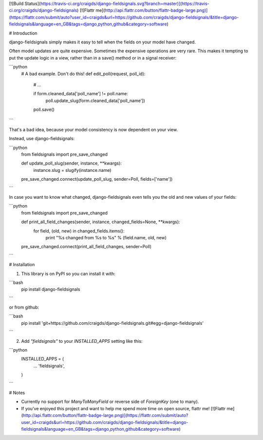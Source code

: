 [![Build Status](https://travis-ci.org/craigds/django-fieldsignals.svg?branch=master)](https://travis-ci.org/craigds/django-fieldsignals) [![Flattr me](http://api.flattr.com/button/flattr-badge-large.png)](https://flattr.com/submit/auto?user_id=craigds&url=https://github.com/craigds/django-fieldsignals/&title=django-fieldsignals&language=en_GB&tags=django,python,github&category=software)

# Introduction

django-fieldsignals simply makes it easy to tell when the fields on your model have changed.

Often model updates are quite expensive. Sometimes the expensive operations
are very rare. This makes it tempting to put the update logic in a view,
rather than in a save() method or in a signal receiver:

```python
    # A bad example. Don't do this!
    def edit_poll(request, poll_id):

        # ...

        if form.cleaned_data['poll_name'] != poll.name:
            poll.update_slug(form.cleaned_data['poll_name'])
        poll.save()
```

That's a bad idea, because your model consistency is now dependent on your view.

Instead, use django-fieldsignals:

```python
    from fieldsignals import pre_save_changed

    def update_poll_slug(sender, instance, **kwargs):
        instance.slug = slugify(instance.name)

    pre_save_changed.connect(update_poll_slug, sender=Poll, fields=['name'])
```


In case you want to know what changed, django-fieldsignals even tells you the old and
new values of your fields:

```python
    from fieldsignals import pre_save_changed

    def print_all_field_changes(sender, instance, changed_fields=None, **kwargs):
        for field, (old, new) in changed_fields.items():
            print "%s changed from %s to %s" % (field.name, old, new)

    pre_save_changed.connect(print_all_field_changes, sender=Poll)
```

# Installation

1. This library is on PyPI so you can install it with:

```bash
    pip install django-fieldsignals
```

or from github:

```bash
    pip install 'git+https://github.com/craigds/django-fieldsignals.git#egg=django-fieldsignals'
```

2. Add `"fieldsignals"` to your `INSTALLED_APPS` setting like this:

```python
    INSTALLED_APPS = (
        ...
        'fieldsignals',
    )
```

# Notes

* Currently no support for `ManyToManyField` or reverse side of `ForeignKey` (one to many).
* If you've enjoyed this project and want to help me spend more time on open source, flattr me! [![Flattr me](http://api.flattr.com/button/flattr-badge-large.png)](https://flattr.com/submit/auto?user_id=craigds&url=https://github.com/craigds/django-fieldsignals/&title=django-fieldsignals&language=en_GB&tags=django,python,github&category=software)


